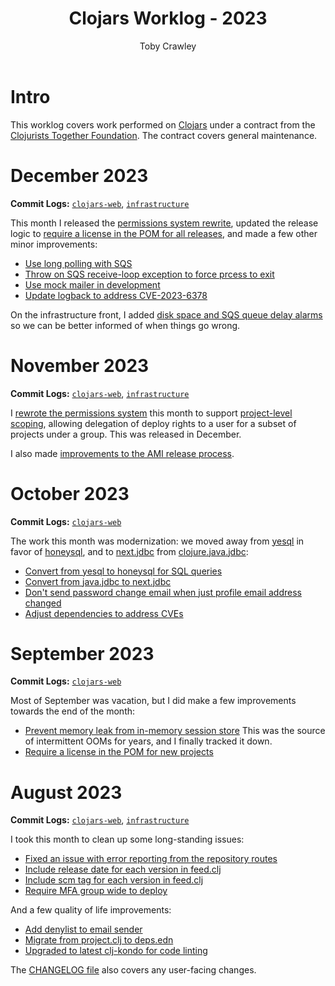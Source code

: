 #+TITLE: Clojars Worklog - 2023
#+AUTHOR: Toby Crawley
#+EMAIL: toby@tcrawley.org
#+OPTIONS:   num:nil
#+HTML_HEAD: <link rel="stylesheet" type="text/css" href="../worklog-style.css" />

* Intro
  :PROPERTIES:
  :CUSTOM_ID: intro
  :END:

This worklog covers work performed on [[https://clojars.org][Clojars]] under a contract from
the [[https://www.clojuriststogether.org/][Clojurists Together Foundation]]. The contract covers general maintenance.

* December 2023
  :PROPERTIES:
  :CUSTOM_ID: dec-2023
  :END:

*Commit Logs:* [[https://github.com/clojars/clojars-web/compare/efde442180ed43d323a3fff1061a2bd6f7dfd157...a24421654d39e01f8fadeaa7b7b878a3217ff581][~clojars-web~]], [[https://github.com/clojars/infrastructure/compare/30bab1d3eefea9963117496c9aa420680ee3efc2...f529f091d3b003d8a7d251c6afc6569e4fb607b4][~infrastructure~]]

This month I released the [[https://github.com/clojars/clojars-web/pull/877][permissions system rewrite]], updated the release logic
to [[https://github.com/clojars/clojars-web/pull/875][require a license in the POM for all releases]], and made a few other minor improvements:
+ [[https://github.com/clojars/clojars-web/commit/8d5b8e2c4b93771a34ecb1b14e5d5cbf62d2491e][Use long polling with SQS]]
+ [[https://github.com/clojars/clojars-web/commit/b60afa3cf8c181fe511b71a1ade27bd04c46110f][Throw on SQS receive-loop exception to force prcess to exit]]
+ [[https://github.com/clojars/clojars-web/commit/785266dbcbc0ea3fea4ccf55a8992f2ed62183f4][Use mock mailer in development]]
+ [[https://github.com/clojars/clojars-web/commit/d25bdccbfe32ad23b6b60906b596ed1b5d63cbad][Update logback to address CVE-2023-6378]]

On the infrastructure front, I added [[https://github.com/clojars/infrastructure/compare/30bab1d3eefea9963117496c9aa420680ee3efc2...57142fd9726c1f6ba42abedfe696632893c58621][disk space and SQS queue delay alarms]] so we
can be better informed of when things go wrong.

* November 2023
  :PROPERTIES:
  :CUSTOM_ID: nov-2023
  :END:

*Commit Logs:* [[https://github.com/clojars/clojars-web/compare/d92cf1eb2f78e13894d37eb8e4b5fc070d9e00e0...efde442180ed43d323a3fff1061a2bd6f7dfd157][~clojars-web~]], [[https://github.com/clojars/infrastructure/compare/ad8335b312a81567a4c78ef4fe1587741794534c...30bab1d3eefea9963117496c9aa420680ee3efc2][~infrastructure~]]

I [[https://github.com/clojars/clojars-web/pull/877][rewrote the permissions system]] this month to support [[https://github.com/clojars/clojars-web/issues/709][project-level scoping]],
allowing delegation of deploy rights to a user for a subset of projects under a
group. This was released in December.

I also made [[https://github.com/clojars/infrastructure/commit/30bab1d3eefea9963117496c9aa420680ee3efc2][improvements to the AMI release process]].


* October 2023
  :PROPERTIES:
  :CUSTOM_ID: oct-2023
  :END:

*Commit Logs:* [[https://github.com/clojars/clojars-web/compare/3dfeb61890e1f61c54e334dabe5c5e5bcccaeb67...d92cf1eb2f78e13894d37eb8e4b5fc070d9e00e0][~clojars-web~]]

The work this month was modernization: we moved away from [[https://github.com/krisajenkins/yesql][yesql]] in favor of
[[https://github.com/seancorfield/honeysql][honeysql]], and to [[https://github.com/seancorfield/next-jdbc][next.jdbc]] from [[https://github.com/clojure/java.jdbc][clojure.java.jdbc]]:

+ [[https://github.com/clojars/clojars-web/commit/2d09602722df78ef40e30f5d9bcf01df011af27e][Convert from yesql to honeysql for SQL queries]]
+ [[https://github.com/clojars/clojars-web/commit/1116f6c6b3a5cc7b484fdb24175127f43f232d83][Convert from java.jdbc to next.jdbc]]
+ [[https://github.com/clojars/clojars-web/commit/07603ad74ea21f722ef7184f200b04ff6e75b30e][Don't send password change email when just profile email address changed]]
+ [[https://github.com/clojars/clojars-web/commit/f1b251f4e788798a61cdb0d72023a00f7525945f][Adjust dependencies to address CVEs]]

* September 2023
  :PROPERTIES:
  :CUSTOM_ID: sept-2023
  :END:

*Commit Logs:* [[https://github.com/clojars/clojars-web/compare/0a5eb2175e7b417fc9e64bcb6fb87f6d15cbddbc...3dfeb61890e1f61c54e334dabe5c5e5bcccaeb67][~clojars-web~]]

Most of September was vacation, but I did make a few improvements towards the
end of the month:

+ [[https://github.com/clojars/clojars-web/commit/29b5d25cdc8ede87a35967691110f84a4a8c23d1][Prevent memory leak from in-memory session store]] This was the source of intermittent OOMs for years, and I finally tracked it down.
+ [[https://github.com/clojars/clojars-web/pull/874][Require a license in the POM for new projects]]


* August 2023
  :PROPERTIES:
  :CUSTOM_ID: aug-2023
  :END:

*Commit Logs:* [[https://github.com/clojars/clojars-web/compare/5fdef58b17d710fdf6b2ea886a520c84e45af624...0a5eb2175e7b417fc9e64bcb6fb87f6d15cbddbc][~clojars-web~]], [[https://github.com/clojars/infrastructure/compare/5d2811bdfd95cf1320af2a2bea2fed2ce0cf9b87...ad8335b312a81567a4c78ef4fe1587741794534c][~infrastructure~]]

I took this month to clean up some long-standing issues:

+ [[https://github.com/clojars/clojars-web/issues/659][Fixed an issue with error reporting from the repository routes]]
+ [[https://github.com/clojars/clojars-web/issues/563][Include release date for each version in feed.clj]]
+ [[https://github.com/clojars/clojars-web/issues/564][Include scm tag for each version in feed.clj]]
+ [[https://github.com/clojars/clojars-web/issues/823][Require MFA group wide to deploy]]

And a few quality of life improvements:

+ [[https://github.com/clojars/clojars-web/commit/0d33a469744f71aa965eac40c6a9cdebd44edefa][Add denylist to email sender]]
+ [[https://github.com/clojars/clojars-web/pull/872][Migrate from project.clj to deps.edn]]
+ [[https://github.com/clojars/clojars-web/commit/0a5eb2175e7b417fc9e64bcb6fb87f6d15cbddbc][Upgraded to latest clj-kondo for code linting]]

The [[https://github.com/clojars/clojars-web/blob/main/CHANGELOG.org][CHANGELOG file]] also covers any user-facing changes.
